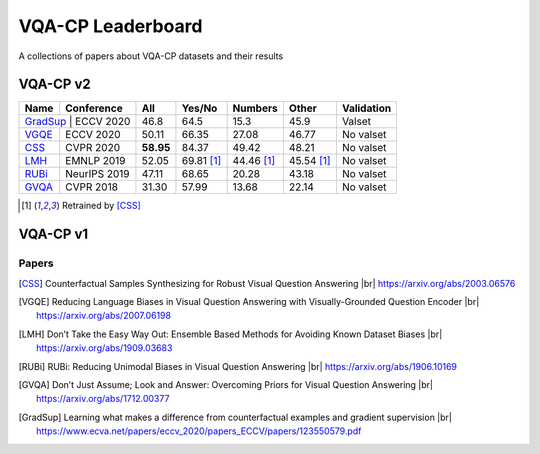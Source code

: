 
VQA-CP  Leaderboard
===================

A collections of papers about VQA-CP datasets and their results



VQA-CP v2
***********


+-------+--------------+-----------+------------+------------+------------+------------+
| Name  |  Conference  |    All    |   Yes/No   |  Numbers   |   Other    | Validation |
+=======+==============+===========+============+============+============+============+
| GradSup_ | ECCV 2020 | 46.8      | 64.5       |   15.3     |  45.9      |  Valset    |
+-------+--------------+-----------+------------+------------+------------+------------+
| VGQE_ | ECCV 2020    | 50.11     | 66.35      | 27.08      | 46.77      | No valset  |
+-------+--------------+-----------+------------+------------+------------+------------+
| CSS_  | CVPR 2020    | **58.95** | 84.37      | 49.42      | 48.21      | No valset  |
+-------+--------------+-----------+------------+------------+------------+------------+
| LMH_  | EMNLP 2019   | 52.05     | 69.81 [1]_ | 44.46 [1]_ | 45.54 [1]_ | No valset  |
+-------+--------------+-----------+------------+------------+------------+------------+
| RUBi_ | NeurIPS 2019 | 47.11     | 68.65      | 20.28      | 43.18      | No valset  |
+-------+--------------+-----------+------------+------------+------------+------------+
| GVQA_ | CVPR 2018    | 31.30     | 57.99      | 13.68      | 22.14      | No valset  |
+-------+--------------+-----------+------------+------------+------------+------------+

.. [1] Retrained by [CSS]_


VQA-CP v1
*********

Papers
------

.. |br| raw:: html

   <br />

.. [CSS] Counterfactual Samples Synthesizing for Robust Visual Question Answering 
    |br| https://arxiv.org/abs/2003.06576
.. [VGQE] Reducing Language Biases in Visual Question Answering with Visually-Grounded Question Encoder 
    |br| https://arxiv.org/abs/2007.06198
.. [LMH] Don’t Take the Easy Way Out: Ensemble Based Methods for Avoiding Known Dataset Biases
    |br| https://arxiv.org/abs/1909.03683
.. [RUBi] RUBi: Reducing Unimodal Biases in Visual Question Answering 
    |br| https://arxiv.org/abs/1906.10169    
.. [GVQA] Don’t Just Assume; Look and Answer: Overcoming Priors for Visual Question Answering
    |br| https://arxiv.org/abs/1712.00377
.. [GradSup] Learning what makes a difference from counterfactual examples and gradient supervision
    |br| https://www.ecva.net/papers/eccv_2020/papers_ECCV/papers/123550579.pdf

